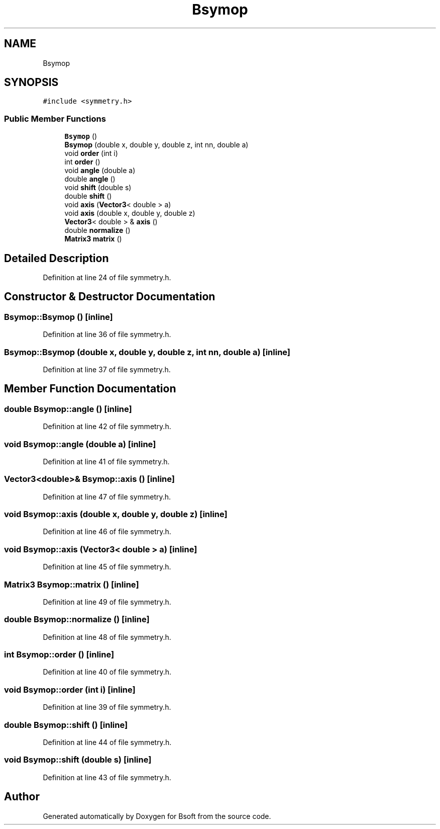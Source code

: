 .TH "Bsymop" 3 "Wed Sep 1 2021" "Version 2.1.0" "Bsoft" \" -*- nroff -*-
.ad l
.nh
.SH NAME
Bsymop
.SH SYNOPSIS
.br
.PP
.PP
\fC#include <symmetry\&.h>\fP
.SS "Public Member Functions"

.in +1c
.ti -1c
.RI "\fBBsymop\fP ()"
.br
.ti -1c
.RI "\fBBsymop\fP (double x, double y, double z, int nn, double a)"
.br
.ti -1c
.RI "void \fBorder\fP (int i)"
.br
.ti -1c
.RI "int \fBorder\fP ()"
.br
.ti -1c
.RI "void \fBangle\fP (double a)"
.br
.ti -1c
.RI "double \fBangle\fP ()"
.br
.ti -1c
.RI "void \fBshift\fP (double s)"
.br
.ti -1c
.RI "double \fBshift\fP ()"
.br
.ti -1c
.RI "void \fBaxis\fP (\fBVector3\fP< double > a)"
.br
.ti -1c
.RI "void \fBaxis\fP (double x, double y, double z)"
.br
.ti -1c
.RI "\fBVector3\fP< double > & \fBaxis\fP ()"
.br
.ti -1c
.RI "double \fBnormalize\fP ()"
.br
.ti -1c
.RI "\fBMatrix3\fP \fBmatrix\fP ()"
.br
.in -1c
.SH "Detailed Description"
.PP 
Definition at line 24 of file symmetry\&.h\&.
.SH "Constructor & Destructor Documentation"
.PP 
.SS "Bsymop::Bsymop ()\fC [inline]\fP"

.PP
Definition at line 36 of file symmetry\&.h\&.
.SS "Bsymop::Bsymop (double x, double y, double z, int nn, double a)\fC [inline]\fP"

.PP
Definition at line 37 of file symmetry\&.h\&.
.SH "Member Function Documentation"
.PP 
.SS "double Bsymop::angle ()\fC [inline]\fP"

.PP
Definition at line 42 of file symmetry\&.h\&.
.SS "void Bsymop::angle (double a)\fC [inline]\fP"

.PP
Definition at line 41 of file symmetry\&.h\&.
.SS "\fBVector3\fP<double>& Bsymop::axis ()\fC [inline]\fP"

.PP
Definition at line 47 of file symmetry\&.h\&.
.SS "void Bsymop::axis (double x, double y, double z)\fC [inline]\fP"

.PP
Definition at line 46 of file symmetry\&.h\&.
.SS "void Bsymop::axis (\fBVector3\fP< double > a)\fC [inline]\fP"

.PP
Definition at line 45 of file symmetry\&.h\&.
.SS "\fBMatrix3\fP Bsymop::matrix ()\fC [inline]\fP"

.PP
Definition at line 49 of file symmetry\&.h\&.
.SS "double Bsymop::normalize ()\fC [inline]\fP"

.PP
Definition at line 48 of file symmetry\&.h\&.
.SS "int Bsymop::order ()\fC [inline]\fP"

.PP
Definition at line 40 of file symmetry\&.h\&.
.SS "void Bsymop::order (int i)\fC [inline]\fP"

.PP
Definition at line 39 of file symmetry\&.h\&.
.SS "double Bsymop::shift ()\fC [inline]\fP"

.PP
Definition at line 44 of file symmetry\&.h\&.
.SS "void Bsymop::shift (double s)\fC [inline]\fP"

.PP
Definition at line 43 of file symmetry\&.h\&.

.SH "Author"
.PP 
Generated automatically by Doxygen for Bsoft from the source code\&.
